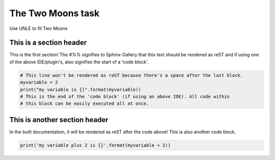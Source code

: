 
.. DO NOT EDIT.
.. THIS FILE WAS AUTOMATICALLY GENERATED BY SPHINX-GALLERY.
.. TO MAKE CHANGES, EDIT THE SOURCE PYTHON FILE:
.. "ephys_at_swc\gallery\example_1.py"
.. LINE NUMBERS ARE GIVEN BELOW.

.. only:: html

    .. note::
        :class: sphx-glr-download-link-note

        :ref:`Go to the end <sphx_glr_download_ephys_at_swc_gallery_example_1.py>`
        to download the full example code.

.. rst-class:: sphx-glr-example-title

.. _sphx_glr_ephys_at_swc_gallery_example_1.py:


The Two Moons task
=========================
Use UNLE to fit Two Moons

.. GENERATED FROM PYTHON SOURCE LINES 8-14

This is a section header
------------------------
This is the first section!
The `#%%` signifies to Sphinx-Gallery that this text should be rendered as
reST and if using one of the above IDE/plugin's, also signifies the start of a
'code block'.

.. GENERATED FROM PYTHON SOURCE LINES 14-21

.. code-block:: Python


    # This line won't be rendered as reST because there's a space after the last block.
    myvariable = 2
    print("my variable is {}".format(myvariable))
    # This is the end of the 'code block' (if using an above IDE). All code within
    # this block can be easily executed all at once.


.. GENERATED FROM PYTHON SOURCE LINES 22-27

This is another section header
------------------------------

In the built documentation, it will be rendered as reST after the code above!
This is also another code block.

.. GENERATED FROM PYTHON SOURCE LINES 27-28

.. code-block:: Python


    print('my variable plus 2 is {}'.format(myvariable + 2))

.. _sphx_glr_download_ephys_at_swc_gallery_example_1.py:

.. only:: html

  .. container:: sphx-glr-footer sphx-glr-footer-example

    .. container:: sphx-glr-download sphx-glr-download-jupyter

      :download:`Download Jupyter notebook: example_1.ipynb <example_1.ipynb>`

    .. container:: sphx-glr-download sphx-glr-download-python

      :download:`Download Python source code: example_1.py <example_1.py>`


.. only:: html

 .. rst-class:: sphx-glr-signature

    `Gallery generated by Sphinx-Gallery <https://sphinx-gallery.github.io>`_
